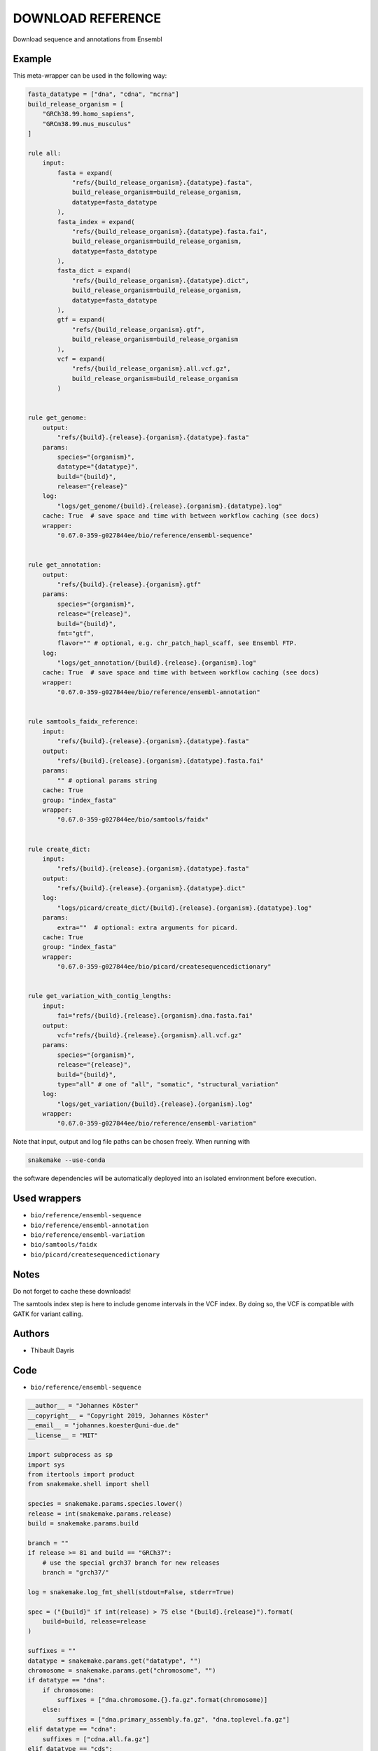 .. _`Download Reference`:

DOWNLOAD REFERENCE
==================

Download sequence and annotations from Ensembl


Example
-------

This meta-wrapper can be used in the following way:

.. code-block:: python

    fasta_datatype = ["dna", "cdna", "ncrna"]
    build_release_organism = [
        "GRCh38.99.homo_sapiens",
        "GRCm38.99.mus_musculus"
    ]

    rule all:
        input:
            fasta = expand(
                "refs/{build_release_organism}.{datatype}.fasta",
                build_release_organism=build_release_organism,
                datatype=fasta_datatype
            ),
            fasta_index = expand(
                "refs/{build_release_organism}.{datatype}.fasta.fai",
                build_release_organism=build_release_organism,
                datatype=fasta_datatype
            ),
            fasta_dict = expand(
                "refs/{build_release_organism}.{datatype}.dict",
                build_release_organism=build_release_organism,
                datatype=fasta_datatype
            ),
            gtf = expand(
                "refs/{build_release_organism}.gtf",
                build_release_organism=build_release_organism
            ),
            vcf = expand(
                "refs/{build_release_organism}.all.vcf.gz",
                build_release_organism=build_release_organism
            )


    rule get_genome:
        output:
            "refs/{build}.{release}.{organism}.{datatype}.fasta"
        params:
            species="{organism}",
            datatype="{datatype}",
            build="{build}",
            release="{release}"
        log:
            "logs/get_genome/{build}.{release}.{organism}.{datatype}.log"
        cache: True  # save space and time with between workflow caching (see docs)
        wrapper:
            "0.67.0-359-g027844ee/bio/reference/ensembl-sequence"


    rule get_annotation:
        output:
            "refs/{build}.{release}.{organism}.gtf"
        params:
            species="{organism}",
            release="{release}",
            build="{build}",
            fmt="gtf",
            flavor="" # optional, e.g. chr_patch_hapl_scaff, see Ensembl FTP.
        log:
            "logs/get_annotation/{build}.{release}.{organism}.log"
        cache: True  # save space and time with between workflow caching (see docs)
        wrapper:
            "0.67.0-359-g027844ee/bio/reference/ensembl-annotation"


    rule samtools_faidx_reference:
        input:
            "refs/{build}.{release}.{organism}.{datatype}.fasta"
        output:
            "refs/{build}.{release}.{organism}.{datatype}.fasta.fai"
        params:
            "" # optional params string
        cache: True
        group: "index_fasta"
        wrapper:
            "0.67.0-359-g027844ee/bio/samtools/faidx"


    rule create_dict:
        input:
            "refs/{build}.{release}.{organism}.{datatype}.fasta"
        output:
            "refs/{build}.{release}.{organism}.{datatype}.dict"
        log:
            "logs/picard/create_dict/{build}.{release}.{organism}.{datatype}.log"
        params:
            extra=""  # optional: extra arguments for picard.
        cache: True
        group: "index_fasta"
        wrapper:
            "0.67.0-359-g027844ee/bio/picard/createsequencedictionary"


    rule get_variation_with_contig_lengths:
        input:
            fai="refs/{build}.{release}.{organism}.dna.fasta.fai"
        output:
            vcf="refs/{build}.{release}.{organism}.all.vcf.gz"
        params:
            species="{organism}",
            release="{release}",
            build="{build}",
            type="all" # one of "all", "somatic", "structural_variation"
        log:
            "logs/get_variation/{build}.{release}.{organism}.log"
        wrapper:
            "0.67.0-359-g027844ee/bio/reference/ensembl-variation"


Note that input, output and log file paths can be chosen freely.
When running with

.. code-block:: bash

    snakemake --use-conda

the software dependencies will be automatically deployed into an isolated environment before execution.



Used wrappers
---------------------


* ``bio/reference/ensembl-sequence``

* ``bio/reference/ensembl-annotation``

* ``bio/reference/ensembl-variation``

* ``bio/samtools/faidx``

* ``bio/picard/createsequencedictionary``






Notes
-----

Do not forget to cache these downloads!

The samtools index step is here to include genome intervals in the VCF index. By doing so, the VCF is compatible with GATK for variant calling.




Authors
-------


* Thibault Dayris



Code
----


* ``bio/reference/ensembl-sequence``

.. code-block:: python

    __author__ = "Johannes Köster"
    __copyright__ = "Copyright 2019, Johannes Köster"
    __email__ = "johannes.koester@uni-due.de"
    __license__ = "MIT"

    import subprocess as sp
    import sys
    from itertools import product
    from snakemake.shell import shell

    species = snakemake.params.species.lower()
    release = int(snakemake.params.release)
    build = snakemake.params.build

    branch = ""
    if release >= 81 and build == "GRCh37":
        # use the special grch37 branch for new releases
        branch = "grch37/"

    log = snakemake.log_fmt_shell(stdout=False, stderr=True)

    spec = ("{build}" if int(release) > 75 else "{build}.{release}").format(
        build=build, release=release
    )

    suffixes = ""
    datatype = snakemake.params.get("datatype", "")
    chromosome = snakemake.params.get("chromosome", "")
    if datatype == "dna":
        if chromosome:
            suffixes = ["dna.chromosome.{}.fa.gz".format(chromosome)]
        else:
            suffixes = ["dna.primary_assembly.fa.gz", "dna.toplevel.fa.gz"]
    elif datatype == "cdna":
        suffixes = ["cdna.all.fa.gz"]
    elif datatype == "cds":
        suffixes = ["cds.all.fa.gz"]
    elif datatype == "ncrna":
        suffixes = ["ncrna.fa.gz"]
    elif datatype == "pep":
        suffixes = ["pep.all.fa.gz"]
    else:
        raise ValueError("invalid datatype, must be one of dna, cdna, cds, ncrna, pep")

    if chromosome:
        if not datatype == "dna":
            raise ValueError(
                "invalid datatype, to select a single chromosome the datatype must be dna"
            )

    success = False
    for suffix in suffixes:
        url = "ftp://ftp.ensembl.org/pub/{branch}release-{release}/fasta/{species}/{datatype}/{species_cap}.{spec}.{suffix}".format(
            release=release,
            species=species,
            datatype=datatype,
            spec=spec.format(build=build, release=release),
            suffix=suffix,
            species_cap=species.capitalize(),
            branch=branch,
        )

        try:
            shell("curl -sSf {url} > /dev/null 2> /dev/null")
        except sp.CalledProcessError:
            continue

        shell("(curl -L {url} | gzip -d > {snakemake.output[0]}) {log}")
        success = True
        break

    if not success:
        print(
            "Unable to download requested sequence data from Ensembl. "
            "Did you check that this combination of species, build, and release is actually provided?",
            file=sys.stderr,
        )
        exit(1)




* ``bio/reference/ensembl-annotation``

.. code-block:: python

    __author__ = "Johannes Köster"
    __copyright__ = "Copyright 2019, Johannes Köster"
    __email__ = "johannes.koester@uni-due.de"
    __license__ = "MIT"

    import subprocess
    import sys
    from snakemake.shell import shell

    species = snakemake.params.species.lower()
    release = int(snakemake.params.release)
    fmt = snakemake.params.fmt
    build = snakemake.params.build
    flavor = snakemake.params.get("flavor", "")

    branch = ""
    if release >= 81 and build == "GRCh37":
        # use the special grch37 branch for new releases
        branch = "grch37/"

    if flavor:
        flavor += "."

    log = snakemake.log_fmt_shell(stdout=False, stderr=True)

    suffix = ""
    if fmt == "gtf":
        suffix = "gtf.gz"
    elif fmt == "gff3":
        suffix = "gff3.gz"

    url = "ftp://ftp.ensembl.org/pub/{branch}release-{release}/{fmt}/{species}/{species_cap}.{build}.{release}.{flavor}{suffix}".format(
        release=release,
        build=build,
        species=species,
        fmt=fmt,
        species_cap=species.capitalize(),
        suffix=suffix,
        flavor=flavor,
        branch=branch,
    )

    try:
        shell("(curl -L {url} | gzip -d > {snakemake.output[0]}) {log}")
    except subprocess.CalledProcessError as e:
        if snakemake.log:
            sys.stderr = open(snakemake.log[0], "a")
        print(
            "Unable to download annotation data from Ensembl. "
            "Did you check that this combination of species, build, and release is actually provided?",
            file=sys.stderr,
        )
        exit(1)




* ``bio/reference/ensembl-variation``

.. code-block:: python

    __author__ = "Johannes Köster"
    __copyright__ = "Copyright 2019, Johannes Köster"
    __email__ = "johannes.koester@uni-due.de"
    __license__ = "MIT"

    import tempfile
    import subprocess
    import sys
    import os
    from snakemake.shell import shell
    from snakemake.exceptions import WorkflowError

    species = snakemake.params.species.lower()
    release = int(snakemake.params.release)
    build = snakemake.params.build
    type = snakemake.params.type

    if release < 98:
        print("Ensembl releases <98 are unsupported.", file=open(snakemake.log[0], "w"))
        exit(1)

    branch = ""
    if release >= 81 and build == "GRCh37":
        # use the special grch37 branch for new releases
        branch = "grch37/"

    log = snakemake.log_fmt_shell(stdout=False, stderr=True)

    if type == "all":
        if species == "homo_sapiens" and release >= 93:
            suffixes = [
                "-chr{}".format(chrom) for chrom in list(range(1, 23)) + ["X", "Y", "MT"]
            ]
        else:
            suffixes = [""]
    elif type == "somatic":
        suffixes = ["_somatic"]
    elif type == "structural_variations":
        suffixes = ["_structural_variations"]
    else:
        raise ValueError(
            "Unsupported type {} (only all, somatic, structural_variations are allowed)".format(
                type
            )
        )

    species_filename = species if release >= 91 else species.capitalize()

    urls = [
        "ftp://ftp.ensembl.org/pub/{branch}release-{release}/variation/vcf/{species}/{species_filename}{suffix}.{ext}".format(
            release=release,
            species=species,
            suffix=suffix,
            species_filename=species_filename,
            branch=branch,
            ext=ext,
        )
        for suffix in suffixes
        for ext in ["vcf.gz", "vcf.gz.csi"]
    ]
    names = [os.path.basename(url) for url in urls if url.endswith(".gz")]

    try:
        gather = "curl {urls}".format(urls=" ".join(map("-O {}".format, urls)))
        workdir = os.getcwd()
        with tempfile.TemporaryDirectory() as tmpdir:
            if snakemake.input.get("fai"):
                shell(
                    "(cd {tmpdir}; {gather} && "
                    "bcftools concat -Oz --naive {names} > concat.vcf.gz && "
                    "bcftools reheader --fai {workdir}/{snakemake.input.fai} concat.vcf.gz "
                    "> {workdir}/{snakemake.output}) {log}"
                )
            else:
                shell(
                    "(cd {tmpdir}; {gather} && "
                    "bcftools concat -Oz --naive {names} "
                    "> {workdir}/{snakemake.output}) {log}"
                )
    except subprocess.CalledProcessError as e:
        if snakemake.log:
            sys.stderr = open(snakemake.log[0], "a")
        print(
            "Unable to download variation data from Ensembl. "
            "Did you check that this combination of species, build, and release is actually provided? ",
            file=sys.stderr,
        )
        exit(1)




* ``bio/samtools/faidx``

.. code-block:: python

    __author__ = "Michael Chambers"
    __copyright__ = "Copyright 2019, Michael Chambers"
    __email__ = "greenkidneybean@gmail.com"
    __license__ = "MIT"


    from snakemake.shell import shell


    shell("samtools faidx {snakemake.params} {snakemake.input[0]} > {snakemake.output[0]}")




* ``bio/picard/createsequencedictionary``

.. code-block:: python

    __author__ = "Johannes Köster"
    __copyright__ = "Copyright 2018, Johannes Köster"
    __email__ = "johannes.koester@protonmail.com"
    __license__ = "MIT"


    from snakemake.shell import shell
    from snakemake_wrapper_utils.java import get_java_opts


    extra = snakemake.params.get("extra", "")
    java_opts = get_java_opts(snakemake)
    log = snakemake.log_fmt_shell(stdout=False, stderr=True)

    shell(
        "picard "
        "CreateSequenceDictionary "
        "{java_opts} {extra} "
        "R={snakemake.input[0]} "
        "O={snakemake.output[0]} "
        "{log}"
    )




